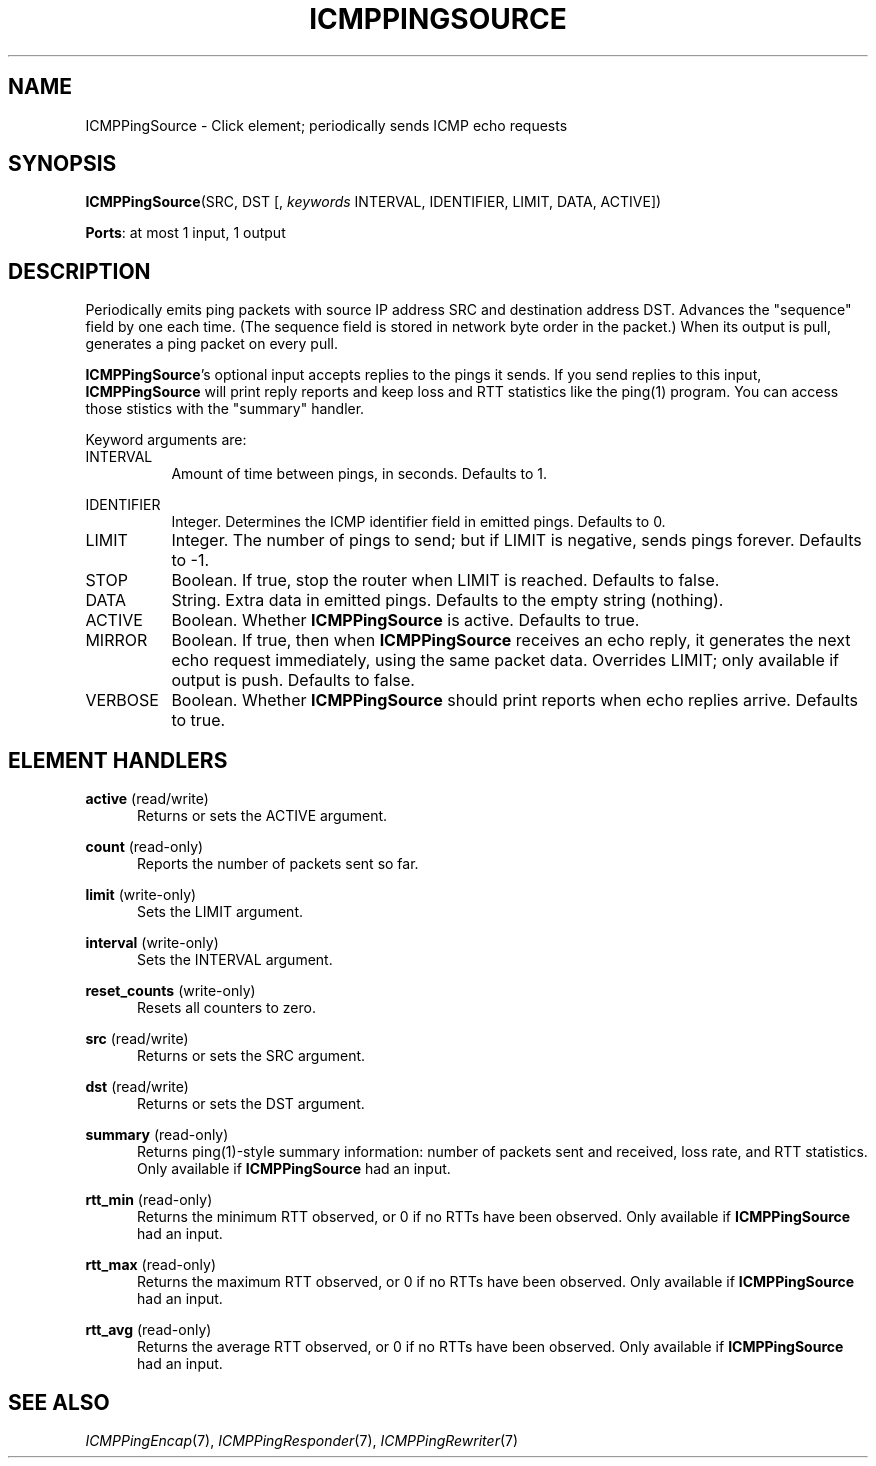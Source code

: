 .\" -*- mode: nroff -*-
.\" Generated by 'click-elem2man' from '../elements/icmp/icmpsendpings.hh:9'
.de M
.IR "\\$1" "(\\$2)\\$3"
..
.de RM
.RI "\\$1" "\\$2" "(\\$3)\\$4"
..
.TH "ICMPPINGSOURCE" 7click "12/Oct/2017" "Click"
.SH "NAME"
ICMPPingSource \- Click element;
periodically sends ICMP echo requests
.SH "SYNOPSIS"
\fBICMPPingSource\fR(SRC, DST [, \fIkeywords\fR INTERVAL, IDENTIFIER, LIMIT, DATA, ACTIVE])

\fBPorts\fR: at most 1 input, 1 output
.br
.SH "DESCRIPTION"
Periodically emits ping packets with source IP address SRC and destination
address DST.  Advances the "sequence" field by one each time.  (The sequence
field is stored in network byte order in the packet.)  When its output is
pull, generates a ping packet on every pull.
.PP
\fBICMPPingSource\fR's optional input accepts replies to the pings it sends.  If you
send replies to this input, \fBICMPPingSource\fR will print reply reports and keep
loss and RTT statistics like the ping(1) program.  You can access those
stistics with the "\f(CWsummary\fR" handler.
.PP
Keyword arguments are:
.PP


.IP "INTERVAL" 8
Amount of time between pings, in seconds. Defaults to 1.
.IP "" 8
.IP "IDENTIFIER" 8
Integer. Determines the ICMP identifier field in emitted pings. Defaults to
0.
.IP "" 8
.IP "LIMIT" 8
Integer. The number of pings to send; but if LIMIT is negative, sends pings
forever. Defaults to -1.
.IP "" 8
.IP "STOP" 8
Boolean. If true, stop the router when LIMIT is reached. Defaults to false.
.IP "" 8
.IP "DATA" 8
String. Extra data in emitted pings. Defaults to the empty string (nothing).
.IP "" 8
.IP "ACTIVE" 8
Boolean. Whether \fBICMPPingSource\fR is active. Defaults to true.
.IP "" 8
.IP "MIRROR" 8
Boolean. If true, then when \fBICMPPingSource\fR receives an echo reply, it
generates the next echo request immediately, using the same packet data.
Overrides LIMIT; only available if output is push. Defaults to false.
.IP "" 8
.IP "VERBOSE" 8
Boolean. Whether \fBICMPPingSource\fR should print reports when echo replies
arrive. Defaults to true.
.IP "" 8
.PP

.SH "ELEMENT HANDLERS"



.IP "\fBactive\fR (read/write)" 5
Returns or sets the ACTIVE argument.
.IP "" 5
.IP "\fBcount\fR (read-only)" 5
Reports the number of packets sent so far.
.IP "" 5
.IP "\fBlimit\fR (write-only)" 5
Sets the LIMIT argument.
.IP "" 5
.IP "\fBinterval\fR (write-only)" 5
Sets the INTERVAL argument.
.IP "" 5
.IP "\fBreset_counts\fR (write-only)" 5
Resets all counters to zero.
.IP "" 5
.IP "\fBsrc\fR (read/write)" 5
Returns or sets the SRC argument.
.IP "" 5
.IP "\fBdst\fR (read/write)" 5
Returns or sets the DST argument.
.IP "" 5
.IP "\fBsummary\fR (read-only)" 5
Returns ping(1)-style summary information: number of packets sent and
received, loss rate, and RTT statistics.  Only available if \fBICMPPingSource\fR had
an input.
.IP "" 5
.IP "\fBrtt_min\fR (read-only)" 5
Returns the minimum RTT observed, or 0 if no RTTs have been observed.  Only
available if \fBICMPPingSource\fR had an input.
.IP "" 5
.IP "\fBrtt_max\fR (read-only)" 5
Returns the maximum RTT observed, or 0 if no RTTs have been observed.  Only
available if \fBICMPPingSource\fR had an input.
.IP "" 5
.IP "\fBrtt_avg\fR (read-only)" 5
Returns the average RTT observed, or 0 if no RTTs have been observed.  Only
available if \fBICMPPingSource\fR had an input.
.IP "" 5
.PP

.SH "SEE ALSO"
.M ICMPPingEncap 7 ,
.M ICMPPingResponder 7 ,
.M ICMPPingRewriter 7


